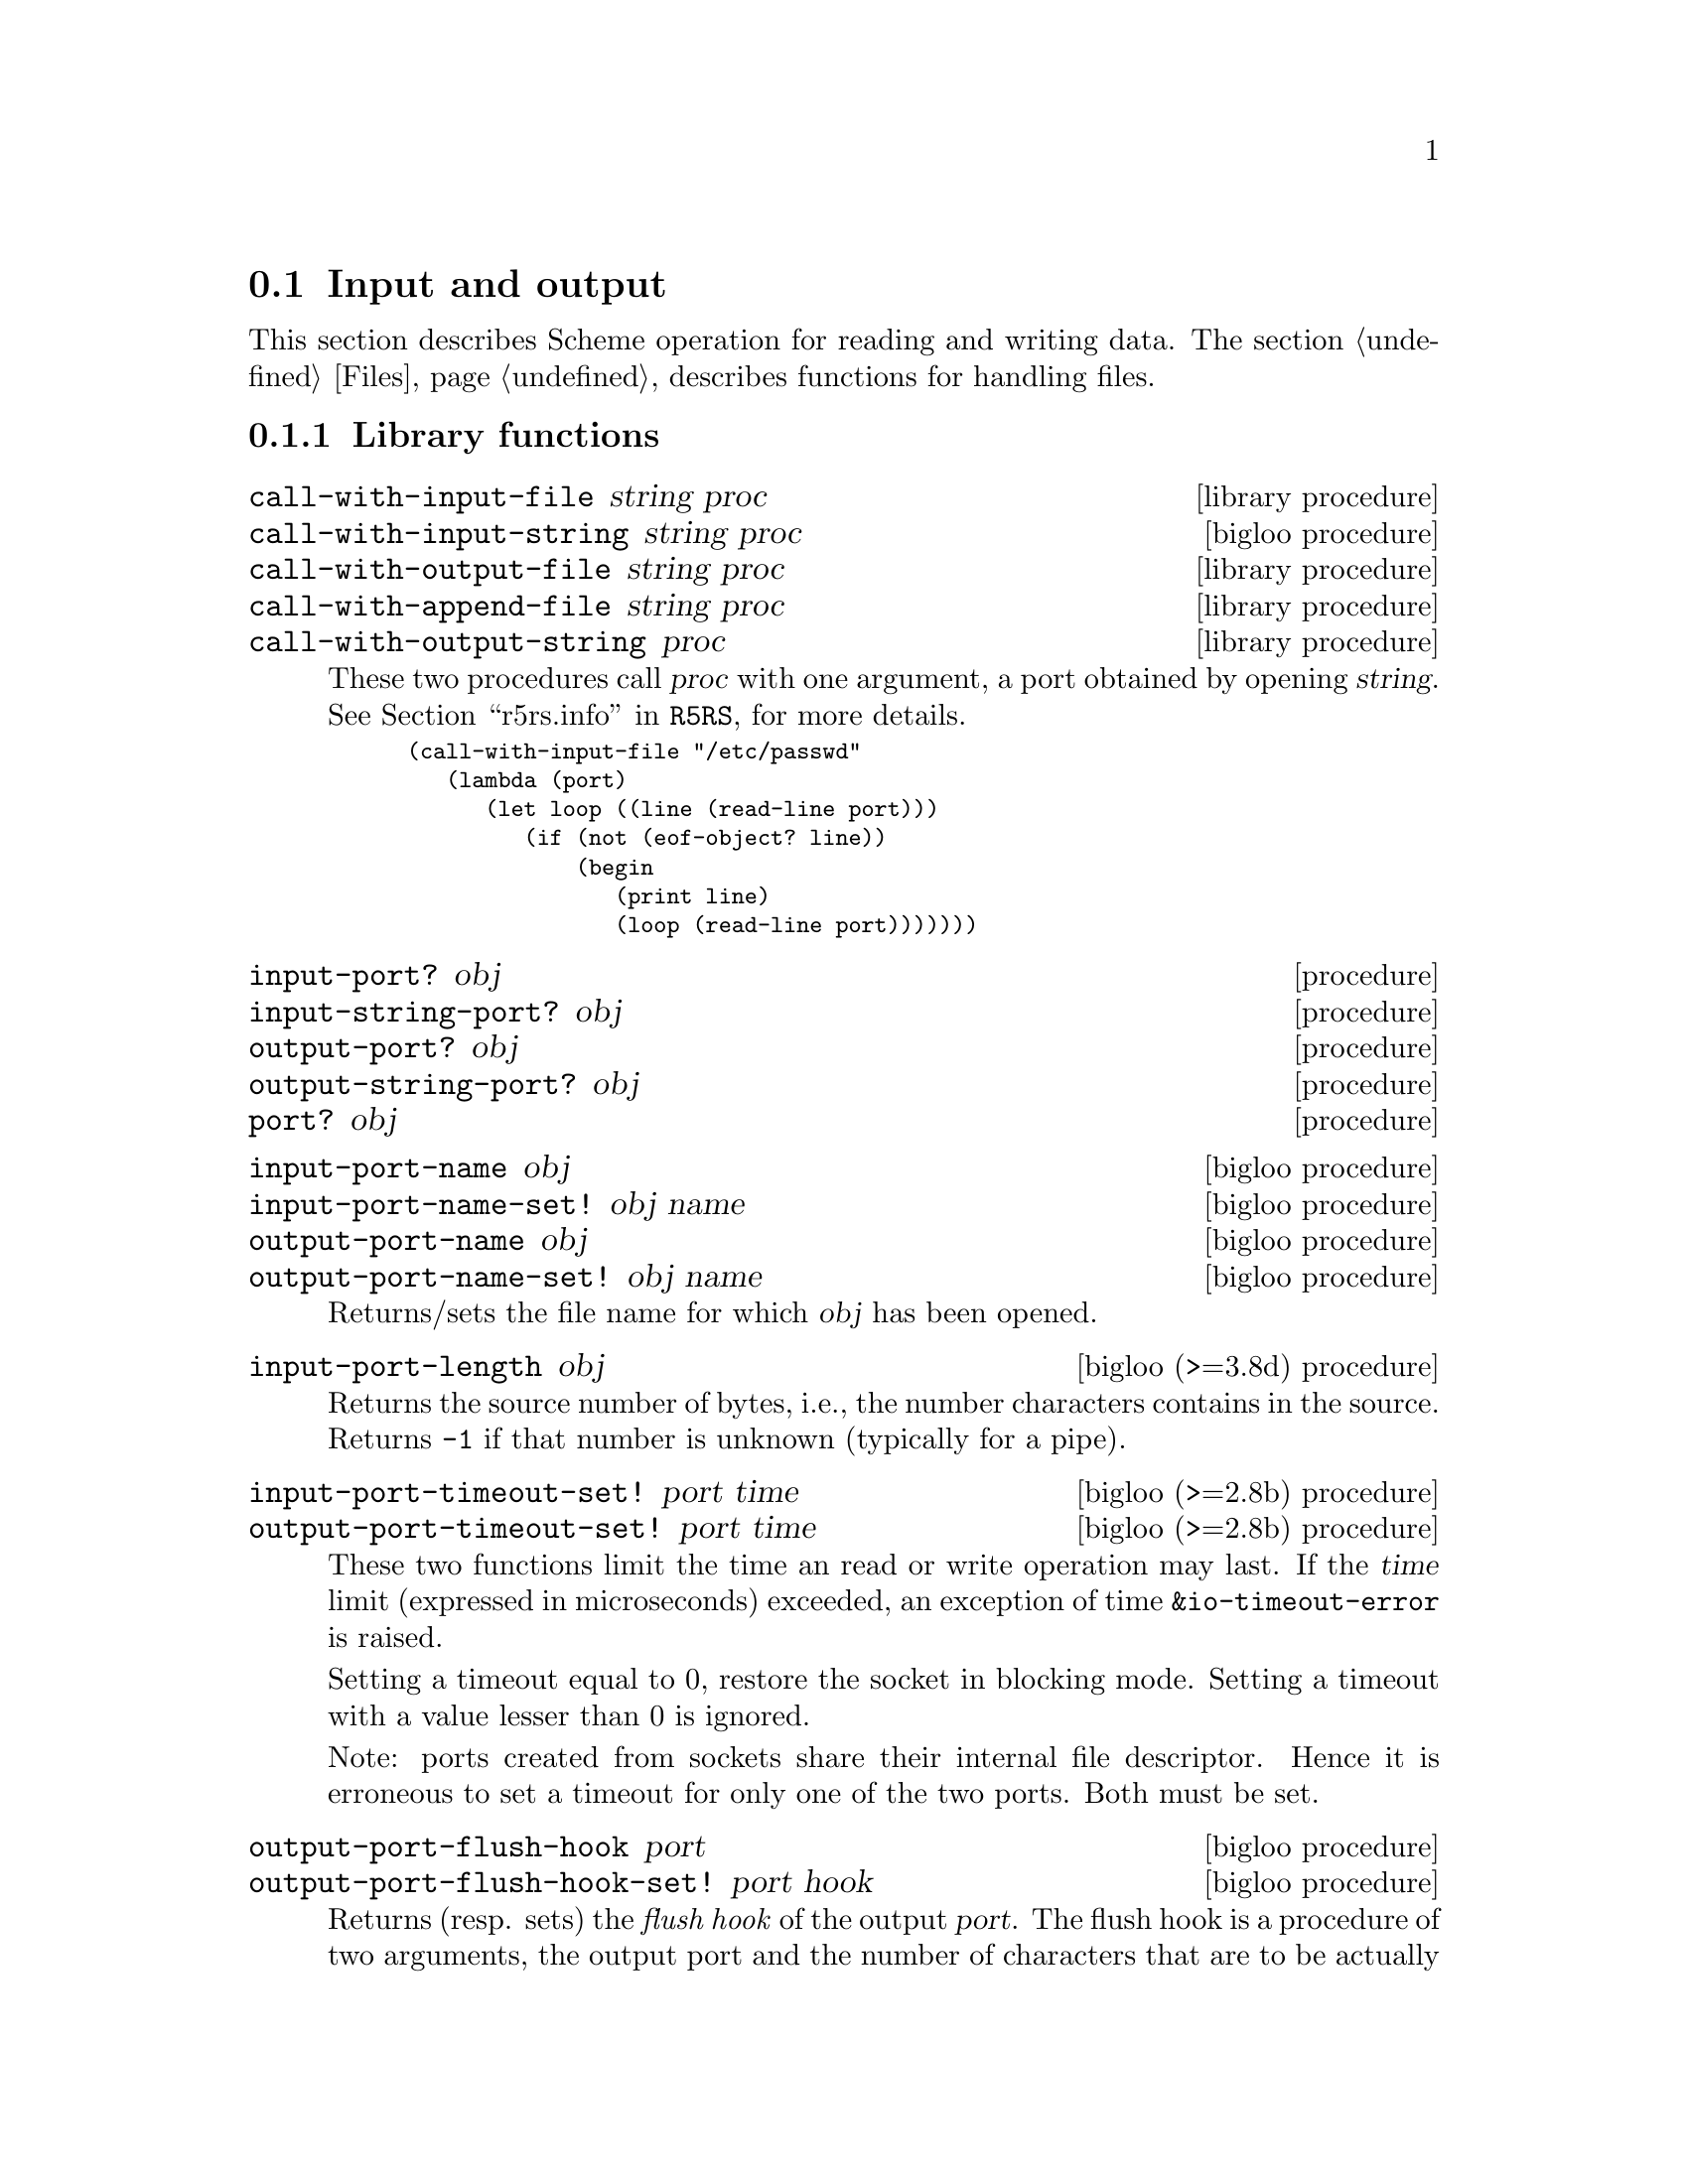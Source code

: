 @c =================================================================== @c
@c    serrano/prgm/project/bigloo/manuals/io.texi                      @c
@c    ------------------------------------------------------------     @c
@c    Author      :  Manuel Serrano                                    @c
@c    Creation    :  Mon Feb 25 11:07:08 2002                          @c
@c    Last change :                                                    @c
@c    Copyright   :  2002 Manuel Serrano                               @c
@c    ------------------------------------------------------------     @c
@c    Input and output                                                 @c
@c =================================================================== @c

@c ------------------------------------------------------------------- @c
@c    Input and Output                                                 @c
@c ------------------------------------------------------------------- @c
@node Input and Output, Serialization, Scheme Library, Standard Library
@comment  node-name,  next,  previous,  up
@section Input and output
@cindex input and output

This section describes Scheme operation for reading and writing data.
The section @ref{Files} describes functions for handling files.

@menu
* Library functions::
* Memory mapped area::
* Zip::
* Tar::
@end menu

@c ------------------------------------------------------------------- @c
@c    Library functions                                                @c
@c ------------------------------------------------------------------- @c
@node Library functions, Memory mapped area, , Input and Output
@comment  node-name,  next,  previous,  up
@subsection Library functions

@deffn {library procedure} call-with-input-file string proc
@deffnx {bigloo procedure} call-with-input-string string proc
@deffnx {library procedure} call-with-output-file string proc
@deffnx {library procedure} call-with-append-file string proc
@deffnx {library procedure} call-with-output-string proc
These two procedures call @var{proc} with one argument, a port obtained
by opening @var{string}.
See @ref{Ports,,r5rs.info,R5RS}, for more details.

@smalllisp
(call-with-input-file "/etc/passwd"
   (lambda (port)
      (let loop ((line (read-line port)))
         (if (not (eof-object? line))
             (begin
                (print line)
                (loop (read-line port)))))))
@end smalllisp
@end deffn

@deffn {procedure} input-port? obj 
@deffnx {procedure} input-string-port? obj 
@deffnx {procedure} output-port? obj
@deffnx {procedure} output-string-port? obj
@deffnx {procedure} port? obj
@end deffn

@deffn {bigloo procedure} input-port-name obj
@deffnx {bigloo procedure} input-port-name-set! obj name
@deffnx {bigloo procedure} output-port-name obj
@deffnx {bigloo procedure} output-port-name-set! obj name
Returns/sets the file name for which @var{obj} has been opened.
@end deffn

@deffn {bigloo (>=3.8d) procedure} input-port-length obj
Returns the source number of bytes, i.e., the number characters contains
in the source. Returns @code{-1} if that number is unknown (typically
for a pipe).
@end deffn

@deffn {bigloo (>=2.8b) procedure} input-port-timeout-set! port time
@deffnx {bigloo (>=2.8b) procedure} output-port-timeout-set! port time
These two functions limit the time an read or write operation may last.
If the @var{time} limit (expressed in microseconds) exceeded, an exception
of time @code{&io-timeout-error} is raised.

Setting a timeout equal to 0, restore the socket in blocking mode. Setting
a timeout with a value lesser than 0 is ignored.

Note: ports created from sockets share their internal file descriptor. Hence
it is erroneous to set a timeout for only one of the two ports. Both
must be set.
@end deffn

@deffn {bigloo procedure} output-port-flush-hook port
@deffnx {bigloo procedure} output-port-flush-hook-set! port hook
Returns (resp. sets) the @emph{flush hook} of the output
@var{port}. The flush hook is a procedure of two arguments, the output
port and the number of characters that are to be actually written out
during the flush. It is unspecified when the hook is invoked, however,
one may expect the C back-end to invoke the hook only when output
buffers are full. The other back-ends (JVM and DOTNET) are likely to
invoke the hook as soon as a character is to be written.

A flush hook can return two types of values:

@itemize @bullet
@item A string, which is then directly displayed to the system stream
associated with the output port.

@item An integer, which denotes the number of characters of the output port
flush buffer (see @code{output-port-flush-buffer}) that have to be
displayed on the system stream.
@end itemize

@end deffn

@deffn {bigloo procedure} output-port-flush-buffer port
@deffnx {bigloo procedure} output-port-flush-buffer-set! port buffer
These functions gets and sets a buffer that can be used by program by the
flush hooks. The runtime system makes no provision for automatically allocated
these buffers that hence must be manually allocated by programs. The motivation
for flush buffer is to allow programs to write flush hooks that don't have
to allocate a new string each time invoked.
@end deffn

@deffn {bigloo procedure} output-port-close-hook port
@deffnx {bigloo procedure} output-port-close-hook-set! port proc
Returns (resp. sets) the @emph{close hook} of the output @var{port}. The
close hook is a procedure of one argument, the closed port. The hook 
is invoked @emph{after} the @var{port} is closed.
@end deffn

@deffn {bigloo procedure} input-port-close-hook port
@deffnx {bigloo procedure} input-port-close-hook-set! port proc
Returns (resp. sets) the @emph{close hook} of the input @var{port}. The
close hook is a procedure of one argument, the closed port.

Example:
@smalllisp
(let ((p (open-input-string "/etc/passwd")))
  (input-port-close-hook-set! p (lambda () (display 'done)))
  ...
  (close-input-port p))
@end smalllisp
@end deffn

@deffn {bigloo procedure} input-port-reopen! obj
Re-open the input port @var{obj}. That is, re-start reading from the first
character of the input port.
@end deffn

@deffn {procedure} current-input-port
@deffnx {procedure} current-output-port
@deffnx {bigloo procedure} current-error-port
@end deffn

@deffn {optional procedure} with-input-from-file string thunk
@deffnx {optional procedure} with-input-from-string string thunk
@deffnx {optional procedure} with-input-from-procedure procedure thunk
@deffnx {optional procedure} with-output-to-file string thunk
@deffnx {optional procedure} with-append-to-file string thunk
@deffnx {bigloo procedure} with-error-to-file string thunk
@deffnx {bigloo procedure} with-output-to-string thunk
@deffnx {bigloo procedure} with-output-to-procedure procedure thunk
@deffnx {bigloo procedure} with-error-to-string thunk
@deffnx {bigloo procedure} with-error-to-procedure procedure thunk
A port is opened from file @var{string}. This port is made the
current input port (resp. the current output port or the current error port) 
and @var{thunk} is called. 
See @ref{Ports,,r5rs.info,R5RS}, for more details.

@smalllisp
(with-input-from-file "/etc/passwd"
   (lambda ()
      (let loop ((line (read-line (current-input-port))))
         (if (not (eof-object? line))
             (begin
                (print line)
                (loop (read-line (current-input-port))))))))
@end smalllisp
@end deffn

@deffn {bigloo procedure} with-input-from-port port thunk
@deffnx {bigloo procedure} with-output-to-port port thunk
@deffnx {bigloo procedure} with-error-to-port port thunk

@code{with-input-from-port}, @code{with-output-to-port} and
@code{with-error-to-port} all suppose @var{port} to be a legal port. They 
call @var{thunk} making @var{port} the current input (resp. output or
error) port. None of these functions close @var{port} on the continuation 
of @var{thunk}.

@smalllisp
(with-output-to-port (current-error-port) 
   (lambda () (display "hello")))
@end smalllisp
@end deffn

@deffn {procedure} open-input-file file-name [buffer #f] [timeout 5000000]

If @var{file-name} is a regular file name, @code{open-input-file} behaves as
the function defined in the Scheme report. If @var{file-name} starts with
special prefixes it behaves differently. Here are the recognized prefixes:

@itemize @bullet
@item @code{| } (a string made of the characters @code{#\|} and @code{#\space})
Instead of opening a regular file, Bigloo opens an input pipe. 
The same syntax is used for output file. 

@smalllisp
(define pin (open-input-file "| cat /etc/passwd"))
(define pout (open-output-file "| wc -l"))

(display (read pin) pout)
(close-input-port pin)
(newline pout)
(close-output-port pout)
@end smalllisp

@item @code{pipe:}
Same as @code{| }.

@item @code{file:}
Opens a regular file.

@item @code{fd:}
Opens a file descriptor.

@smalllisp
(with-input-from-file "fd:0"
   (lambda ()
      (read)))
@end smalllisp


@item @code{gzip:}
Opens a port on a gzipped filed. This is equivalent to 
@code{open-input-gzip-file}. 
Example:

@smalllisp
(with-input-from-file "gzip:bigloo.tar.gz"
   (lambda ()
      (send-chars (current-input-port) (current-output-port))))
@end smalllisp

@item @code{string:}
Opens a port on a string. This is equivalent to @code{open-input-string}. 
Example:

@smalllisp
(with-input-from-file "string:foo bar Gee"
   (lambda ()
      (print (read))
      (print (read))
      (print (read))))
   @print{} foo
   @print{} bar
   @print{} Gee
@end smalllisp

@item @code{http://server/path}

Opens an @emph{http} connection on @code{server} and open an input file
on file @code{path}.

@item @code{http://server:port-number/path}
@item @code{http://user:password@@server:port-number/path}

Opens an @emph{http} connection on @code{server}, on port number
@code{port} with an authentication and open an input file on file @code{path}.

@item @code{ftp://server/path}
@item @code{ftp://user:password@@server/path}

Opens an @emph{ftp} connection on @code{server} and open an input file
on file @code{path}. Log in as anonymous.

@item @code{ressource:}

Opens a JVM @emph{ressource} file. Opening a @code{ressource:} file in 
non JVM backend always return @code{#f}. On the JVM backend it returns
a input port if the ressource exists. Otherwise, it returns @code{#f}.

@end itemize

The optional argument @var{buffer} can either be:

@itemize @bullet
@item A positive fixnum, this gives the size of the buffer.
@item The boolean @code{#t}, a buffer is allocated.
@item The boolean @code{#f}, the socket is unbufferized.
@item A string, it is used as buffer.
@end itemize

The optional argument @var{timeout}, an integer represents a microseconds 
timeout for the open operation.
@end deffn

@deffn {bigloo procedure} open-input-gzip-file file-name [buffer #t]
@deffnx {bigloo procedure} open-input-gzip-port input-port [buffer #t]
@cindex zip
@cindex gzip

Open respectively a gzipped file for input and a port on a gzipped stream.
Note that closing a gzip port opened from a port @var{pi} does not close
the @var{pi} port.

@smalllisp
(let ((p (open-input-gzip-file "bigloo.tar.gz")))
   (unwind-protect
      (read-line p1)
      (close-input-port p)))
@end smalllisp

This can be decomposed as:

@smalllisp
(let* ((p1 (open-input-file "bigloo.tar.gz"))
       (p2 (open-input-gzip-port p1)))
   (unwind-protect
      (read-line p2)
      (close-input-port p2)
      (close-input-port p1)))
@end smalllisp
@end deffn

@deffn {bigloo procedure} open-input-zlib-file file-name [buffer #t]
@deffnx {bigloo procedure} open-input-zlib-port input-port [buffer #t]
@cindex zip
@cindex gzip

Open respectively a zlib file for input and a port on a zlib stream.
Note that closing a zlib port opened from a port @var{pi} does not close
the @var{pi} port.
@end deffn

@deffn {bigloo procedure} open-input-descriptor fd [buffer #t]
Open a file descriptor (as C @code{fdopen}).
@end deffn


@deffn {bigloo procedure} open-input-string string [start 0] [end]
@deffnx {bigloo procedure} open-input-string! string [start 0] [end]
@cindex SRFI-6

@var{string} must be a string, and @var{start} and @var{end} must be
exact integers satisfying:

@smallexample
  0 <= START <= END <= (string-length STRING)
@end smallexample

The optional argument @var{end} defaults to @code{(string-length STRING)}.

Returns an @code{input-port} able to deliver characters from
@var{string}.

The function @code{open-input-string!} acts as @code{open-input-string}
but it might modify the string it receives as parameter.
@end deffn

@deffn {bigloo procedure} open-input-c-string string
Returns an @code{input-port} able to deliver characters from
C @var{string}. The buffer used by the input port is the exact
same string as the argument. That is, no buffer is allocated.
@end deffn

@deffn {bigloo procedure} open-input-ftp-file file-name [buffer #t]
Returns an @code{input-port} able to deliver characters from a
remote file located on a FTP server.

Example:

@smalllisp
(let ((p (open-input-ftp-file "ftp-sop.inria.fr/ls-lR.gz'')))
  (unwind-protect
     (read-string p)
     (close-input-port p)))
@end smalllisp
  
The file name may contain user authentication such as:

@smalllisp
(let ((p (open-input-ftp-file "anonymous:foo@@ftp-sop.inria.fr/ls-lR.gz'')))
  (unwind-protect
     (read-string p)
     (close-input-port p)))
@end smalllisp

@end deffn

@deffn {bigloo procedure} open-input-mmap mmap [start 0] [end]
@var{mmap} must be a mmap, and @var{start} and @var{end} must be
exact integers satisfying:

@smallexample
  0 <= START <= END <= (mmap-length STRING)
@end smallexample

The optional argument @var{end} defaults to @code{(mmap-length STRING)}.

Returns an @code{input-port} able to deliver characters from
@var{mmap}.
@end deffn

@deffn {bigloo procedure} open-input-procedure procedure [buffer #t]
Returns an @code{input-port} able to deliver characters from
@var{procedure}. Each time a character has to be read, the @var{procedure}
is called. This procedure may returns a string of characters, or
the boolean @code{#f}. This last value stands for the end of file. 

Example:

@smalllisp
(let ((p (open-input-procedure (let ((s #t))
				  (lambda ()
				     (if s
					 (begin 
                                            (set! s #f)
                                            "foobar")
					 s))))))
   (read))
@end smalllisp
@end deffn

@deffn {bigloo procedure} unread-char! char [input-port]
@deffnx {bigloo procedure} unread-string! string [input-port]
@deffnx {bigloo procedure} unread-substring! string start end [input-port]
Pushes the given @var{char}, @var{string} or substring into the input-port.
The next read character(s) will be the pushed ones. The @var{input-port} must
be buffered and not be closed.

Example:

@smalllisp
(define p (open-input-string "a ymbol c"))
(read p)                       @result{} a
(read-char p)                  @result{} #\space
(unread-char! #\s p)
(read p)                       @result{} symbol
(read-char p)                  @result{} #\space
(read p)                       @result{} c
(char-ready? p)                @result{} #f
(unread-string! "sym1 sym2" p)
(char-ready? p)                @result{} #t
(read p)                       @result{} sym1
(read p)                       @result{} sym2
@end smalllisp
@end deffn


@deffn {procedure} open-output-file file-name
The same syntax as @code{open-input-file} for file names applies here.
When a file name starts with @samp{| }, Bigloo opens an output pipe
instead of a regular file.
@end deffn

@deffn {bigloo procedure} append-output-file file-name
If @code{file-name} exists, this function returns an @code{output-port}
on it, without removing it. New output will be appended to @var{file-name}.
If @code{file-name} does not exist, it is created.
@end deffn

@deffn {bigloo procedure} open-output-string
This function returns an @emph{output string port}. This object has almost
the same purpose as @code{output-port}. It can be used with all
the printer functions which accept @code{output-port}. An output
on a @emph{output string port} memorizes all the characters written. An
invocation of @code{flush-output-port} or @code{close-output-port} on an 
@emph{output string port} returns a new string which contains all the 
characters accumulated in the port.
@end deffn

@deffn {bigloo procedure} get-output-string output-port
@cindex SRFI-6
Given an output port created by @code{open-output-string}, 
returns a string consisting of the characters that have been 
output to the port so far. 
@end deffn

@deffn {bigloo procedure} open-output-procedure proc [flush [close]]
This function returns an @emph{output procedure port}. This object has almost
the same purpose as @code{output-port}. It can be used with all
the printer functions which accept @code{output-port}. An output
on a @emph{output procedure port} invokes the @var{proc} procedure
each time it is used for writing. That is, @var{proc} is invoked with a
string denoting the displayed characters. When the function
@code{flush-output-port} is called on such a port, the optional
@var{flush} procedure is invoked. When the function @code{close-output-port}
is called on such a port, the optional @var{close} procedure is invoked.
@end deffn

@deffn {procedure} close-input-port input-port
@deffnx {procedure} close-output-port output-port
According to R5RS, the value returned is unspecified. However, if
@emph{output-port} was created using @code{open-output-string}, the value
returned is the string consisting of all characters sent to the port.
@end deffn

@deffn {procedure} closed-input-port? input-port
@deffnx {procedure} closed-output-port? output-port
Predicates that return @code{#t} if and if their associated port is closed.
Return @code{#f} otherwise.
@end deffn

@deffn {bigloo procedure} input-port-name input-port
Returns the name of the file used to open the @var{input-port}.
@end deffn

@deffn {bigloo procedure} input-port-position port
@deffnx {bigloo procedure} output-port-position port
Returns the current position (a character number), in the @var{port}.
@end deffn

@deffn {bigloo procedure} set-input-port-position! port pos
@deffnx {bigloo procedure} set-output-port-position! port pos
These functions set the file position indicator for @var{port}. The new 
position, measured in bytes, is specified by @var{pos}. It is an error 
to seek a port that cannot be changed (for instance, a procedure or a 
console port). The result of these functions is unspecified. An error
is raised if the position cannot be changed.
@end deffn

@deffn {bigloo procedure} input-port-reopen! input-port
This function re-opens the input @code{input-port}. That is, it reset the
position in the @var{input-port} to the first character.
@end deffn

@deffn {procedure} read [input-port]
@deffnx {bigloo procedure} read/case case [input-port]
@deffnx {bigloo procedure} read-case-sensitive [input-port]
@deffnx {bigloo procedure} read-case-insensitive [input-port]
Read a lisp expression. The case sensitivity of @code{read} is unspecified. 
If have to to enforce a special behavior regarding the case, use 
@code{read/case}, @code{read-case-sensitive} or @code{read-case-insensitive}. 
Let us consider the following source code: The value of the @code{read/case}'s
@var{case} argument may either be @code{upcase}, @code{downcase} or 
@code{sensitive}. Using any other value is an error.

@smalllisp
(define (main argv)
   (let loop ((exp (read-case-sensitive)))
      (if (not (eof-object? exp))
          (begin
             (display "exp: ")
             (write exp)
             (display " [")
             (display exp)
             (display "]")
             (print " eq?: " (eq? exp 'FOO) " " (eq? exp 'foo))
             (loop (read-case-sensitive))))))
@end smalllisp

Thus:
@display
> a.out
foo
  @print{} exp: foo [foo] eq?: #f #t
FOO
  @print{} exp: FOO [FOO] eq?: #t #f
@end display
@end deffn

@deffn {bigloo procedure} read/rp grammar port
@deffnx {bigloo procedure} read/lalrp lalrg rg port [emptyp]
These functions are fully explained in @ref{Regular Parsing},
and @ref{Lalr Parsing}.
@end deffn

@deffn {bigloo procedure} define-reader-ctor symbol procedure
@cindex SRFI-10

Note: This feature is experimental and might be removed in feature versions.

The present SRFI-10
(@url{http://srfi.schemers.org/srfi-10/srfi-10.html}) proposes an
extensible external representation of Scheme values, a notational
convention for future SRFIs. This SRFI adds @code{#,(} as a new token and
extends production rules of the grammar for a Scheme reader. The @code{#,()}
form can be used for example to denote values that do not have a
convenient printed representation, as well for conditional code
compilation. It is proposed that future SRFIs that contain new read
syntax for values use the @code{#,()} notation with an appropriate tag
symbol.

As a particular example and the reference implementation for the @code{#,()}
convention, this SRFI describes an interpretation of the @code{#,()} external
form as a read-time application.

Examples:
@smalllisp
(define-reader-ctor 'list list) 
(with-input-from-string "#,(list 1 2 #f \"4 5\")" read) @result{} (1 2 #f "4 5")

(define-reader-ctor '+ +)
(with-input-from-string "#,(+ 1 2)" read) @result{} 3
@end smalllisp
@end deffn

@deffn {bigloo procedure} set-read-syntax! char procedure

Note: This feature is experimental and might be removed in feature versions.

Registers a function @var{procedure} to be invoked with one argument, an
input-port, that is invoked when the reader hits an unparsed character.

Example:

@smalllisp
(set-read-syntax! #\@{
   (lambda (port)
      (let loop ((c (peek-char port)) (exps '()))
	 (cond ((eof-object? c)
		(error "@{" "EOF encountered while parsing @{ ... @} clause" port))
	       ((char=? c #\@})
		(read-char port)   ; discard
		`(begin ,@@(reverse exps)))
	       ((char-whitespace? c)
		(read-char port)   ; discard whitespace
		(loop (peek-char port) exps))
	       (else
		(let ((exp (read port)))
		   (loop (peek-char port)
                      (cons exp exps))))))))
@end smalllisp

@end deffn

@deffn {procedure} read-char [port]
@deffnx {procedure} read-byte [port]
@deffnx {procedure} peek-char [port]
@deffnx {procedure} peek-byte [port]
@deffnx {procedure} eof-object? obj
@end deffn

@deffn {procedure} char-ready? [port]
@cindex run-process and char-ready?
@cindex char-ready? and run-process
@cindex run-process and input/output
As specified in the R5Rs, @ref{Ports,,r5rs.info,R5RS}, @code{char-ready?}
returns @t{#t} if a character is ready on the input @var{port} and
returns @t{#f} otherwise.  If @samp{char-ready} returns @t{#t} then
the next @samp{read-char} operation on the given @var{port} is guaranteed
not to hang.  If the @var{port} is at end of file then @samp{char-ready?}
returns @t{#t}.  @var{Port} may be omitted, in which case it defaults to
the value returned by @samp{current-input-port}.

When using @code{char-ready?} consider the latency that may exists
before characters are available. For instance, executing the
following source code:

@smalllisp
(let* ((proc (run-process "/bin/ls" "-l" "/bin" output: pipe:))
       (port (process-output-port proc)))
   (let loop ((line (read-line port)))
      (print "char ready " (char-ready? port))
      (if (eof-object? line)
          (close-input-port port)
          (begin
             (print line)
             (loop (read-line port))))))
@end smalllisp

@noindent Produces outputs such as:

@display
char ready #f
total 7168
char ready #f
-rwxr-xr-x    1 root     root         2896 Sep  6  2001 arch
char ready #f
-rwxr-xr-x    1 root     root        66428 Aug 25  2001 ash
char ready #t
...
@end display

For a discussion of Bigloo processes, see @ref{Process}.

@emph{Note:} Thanks to Todd Dukes for the example and the suggestion
of including it this documentation.
@end deffn

@deffn {bigloo procedure} read-line [input-port]
@deffnx {bigloo procedure} read-line-newline [input-port]
Reads characters from @var{input-port} until a @code{#\Newline}, 
a @code{#\Return} or an @code{end of file} condition is encountered. 
@code{read-line} returns a newly allocated string composed of the characters 
read.

The strings returned by @code{read-line} do not contain the newline delimiters.
The strings returned by @code{read-line-newline} do contain them.
@end deffn

@deffn {bigloo procedure} read-lines [input-port]
Accumulates all the line of an @var{input-port} into a list.
@end deffn

@deffn {bigloo procedure} read-of-strings [input-port]
Reads a sequence of non-space characters on @var{input-port}, makes a
string of them and returns the string.
@end deffn

@deffn {bigloo procedure} read-string [input-port]
Reads all the characters of @var{input-port} into a string.
@end deffn

@deffn {bigloo procedure} read-chars size [input-port]
@deffnx {bigloo procedure} read-chars! buf size [input-port]

The function @code{read-chars} returns a newly allocated strings made
of @var{size} characters read from @var{input-port} (or from
@code{(current-input-port)} if @var{input-port} is not provided). If
less than @var{size} characters are available on the input port, the
returned string is smaller than @var{size}. Its size is the number of
available characters.

The function @code{read-chars!} fills the buffer @var{buf} with at most
@var{size} characters.
@end deffn

@deffn {bigloo procedure} read-fill-string! s o len [input-port]
Fills the string @var{s} starting at offset @var{o} with at
most @var{len} characters read from the input port @var{input-port}
(or from @code{(current-input-port)} if @var{input-port} is not provided).
This function returns the number of read characters (which may be smaller
than @var{len} if less characters are available) or the end of file object.
The argument @code{len} is a small integer.

The function @code{read-fill-string!} is similar to @code{read-chars!}
except that it returns the @emph{end-of-file} object on termination while
@code{read-chars!} returns 0.

Example:
@smalllisp
(let ((s (make-string 10 #\-)))
   (with-input-from-string "abcdefghijlkmnops"
      (lambda ()
         (read-fill-string! s 3 5)
         s)))
   @result{} ---abcde--
@end smalllisp
@end deffn

@deffn {bigloo procedure} port->string-list input-port
Returns a list of strings composed of the elements of @var{input-port}.
@end deffn

@deffn {bigloo procedure} port->list input-port reader
@deffnx {bigloo procedure} port->sexp-list input-port
@code{Port->list} applies reader to port repeatedly until it returns EOF, 
then returns a list of results. 
@code{Port->list-sexp} is equivalent to @code{(port->list read port)}.
@end deffn

@deffn {bigloo procedure} file->string path
This function builds a new string out of all the characters of the file 
@var{path}. If the file cannot be open or read, an @code{IO_EXCEPTION}
is raised.
@end deffn

@deffn {bigloo procedure} send-chars input-port output-port [len] [offset]
@deffnx {bigloo procedure} send-file filename output-port [len] [offset]
Transfer the characters from @var{input-port} to @var{output-port}. This
procedure is sometimes mapped to a system call (such as @code{sendfile} under
Linux) and might thus be more efficient than copying the ports by hand. The
optional argument @var{offset} specifies an offset from which characters of
@var{input-port} are sent. The function @code{send-chars} returns the number
of characters sent.

The function @code{send-file} opens the file @var{filename} in order to
get its input port. On some backends, @code{send-file} might be more efficient
than @code{send-chars} because it may avoid creating a full-fledged Bigloo
@code{input-port}.

Note that the type of @var{len} and @var{offset} is
@code{elong} (i.e., exact long), which is also returned by @code{file-size}.
@end deffn

@deffn {library procedure} write obj [output-port]
@deffnx {library procedure} display obj [output-port]
@deffnx {bigloo procedure} print obj @dots{}
This procedure allows several objects to be displayed. When
all these objects have been printed, @code{print} adds a newline.
@end deffn

@deffn {bigloo procedure} display* obj @dots{}
This function is similar to @code{print} but does not add a newline.
@end deffn

@deffn {bigloo procedure} fprint output-port obj @dots{}
This function is the same as @code{print} except that a
port is provided.
@end deffn

@deffn {procedure} write-char char [output-port]
@deffnx {procedure} write-byte byte [output-port]
These procedures write a char (respec. a byte, i.e., in integer in the range
0..255) to the @var{output-port}.
@end deffn

@deffn {procedure} newline [output-port]
@deffnx {bigloo procedure} flush-output-port output-port
This procedure flushes the output port @var{output-port}. This function
@emph{does not} reset characters accumulated in string port. For this
uses, @code{reset-output-port}.
@end deffn

@deffn {procedure} newline [output-port]
@deffnx {bigloo procedure} reset-output-port output-port
This function is equivalent to @code{flush-output-port} but in addition,
for string ports, it reset the internal buffer that accumulates the
displayed characters.
@end deffn


@deffn {bigloo procedure} format format-string [objs]
@cindex SRFI-28

@emph{Note}: Many thanks to Scott G. Miller who is the author of
SRFI-28. Most of the documentation of this function is copied from the
SRFI documentation.

Accepts a message template (a Scheme String), and processes it,
replacing any escape sequences in order with one or more characters,
the characters themselves dependent on the semantics of the escape
sequence encountered.

An escape sequence is a two character sequence in the string where the
first character is a tilde @code{~}. Each escape code's meaning is as
follows:

@itemize @bullet
@item @code{~a} The corresponding value is inserted into the string 
as if printed with display.
@item @code{~s} The corresponding value is inserted into the string 
as if printed with write.
@item @code{~%} or @code{~n} A newline is inserted A newline is inserted.
@item @code{~~} A tilde @code{~} is inserted.
@item @code{~r} A return (@code{#\Return}) is inserted.
@item @code{~v} The corresponding value is inserted into the string 
as if printed with display followed by a newline. This tag is hence
equivalent to the sequence @code{~a~n}.
@item @code{~c} The corresponding value must be a character and is
inserted into the string as if printed with write-char.
@item @code{~d}, @code{~x}, @code{~o}, @code{~b}  The corresponding value must
must be a number and is printed with radix 16, 8 or 2.
@item @code{~l} If the corresponding value is a proper list, its items 
are inserted into the string, separated by whitespaces, without the 
surrounding parenthesis. If the corresponding value is not a list, it 
behaves as @code{~s}.
@item @code{~(<sep>)} If the corresponding value is a proper list, its items 
are inserted into the string, separated from each other by @var{sep}, 
without the surrounding parenthesis. If the corresponding value is not a list, 
it behaves as @code{~s}.
@item @code{~Ndxob} Print a number in @var{N} columns with space padding.
@item @code{~N,<padding>dxob} Print a number in @var{num} columns 
with @var{padding} padding.
@end itemize

@code{~a} and @code{~s}, when encountered, require a corresponding
Scheme value to be present after the format string. The values
provided as operands are used by the escape sequences in order. It is
an error if fewer values are provided than escape sequences that
require them.

@code{~%} and @code{~~} require no corresponding value.

@smalllisp
(format "Hello, ~a" "World!") 
   @print{} Hello, World!
(format "Error, list is too short: ~s~%" '(one "two" 3)) 
   @print{} Error, list is too short: (one "two" 3)
(format "a ~l: ~l" "list" '(1 2 3))
   @print{} a list: 1 2 3
(format "a ~l: ~(, )" "list" '(1 2 3))
   @print{} a list: 1, 2, 3
(format "~3d" 4)
   @print{}   4
(format "~3,-d" 4)
   @print{} --4
(format "~3x" 16)
   @print{}  10
(format "~3,0d" 5)
   @print{} 005
@end smalllisp
@end deffn

@deffn {bigloo procedure} printf format-string [objs]
@deffnx {bigloo procedure} fprintf port format-string [objs]
Formats @var{objs} to the current output port or to the specified @var{port}.
@end deffn

@deffn {bigloo procedure} pp obj [output-port]
Pretty print @var{obj} on @var{output-port}.
@end deffn

@deffn {bigloo variable} *pp-case*
Sets the variable to @code{respect}, @code{lower} or @code{upper}
to change the case for pretty-printing.
@end deffn

@deffn {bigloo variable} *pp-width*
The width of the pretty-print.
@end deffn

@deffn {bigloo procedure} write-circle obj [output-port]
@cindex circular representation
Display recursive object @var{obj} on @var{output-port}. Each component
of the object is displayed using the @code{write} library function.
@end deffn

@deffn {bigloo procedure} display-circle obj [output-port]
Display recursive object @var{obj} on @var{output-port}. Each component
of the object is displayed using the @code{display} library function.

For instance:
@smalllisp
(define l (list 1 2 3))
(set-car! (cdr l) l)
(set-car! (cddr l) l)
(display-circle l)  @print{} #0=(1 #0# #0#)
@end smalllisp
@end deffn

@deffn {bigloo procedure} display-string string output-port
@deffnx {bigloo procedure} display-substring string start end output-port

@var{String} must be a string, and @var{start} and @var{end} must be exact 
integers satisfying
  @code{0 <= start <= end <= (string-length string)}.

@code{Display-substring} displays a string formed from the characters
of string beginning with index @var{start} (inclusive) and ending with index
@var{end} (exclusive).
@end deffn

@deffn {bigloo procedure} password [prompt]
Reads a password from the current input port. The reading stops when the user
hits the ,(code "Enter") key.
@end deffn

@deffn {bigloo procedure} open-pipes [name]
Opens a bi-directional pipes. Returns two values, an @code{input-port} and
an @code{output-port}. The optional argument @var{name} is only used for
debugging.

Example:
@smalllisp
(multiple-value-bind (in out)
  (open-pipes "my pipe")
  (write-char #\z out)
  (flush-output-port out))
@end smalllisp
@end deffn

@deffn {bigloo procedure} select [:timeout 0] [:read '()] [:write '()] [:except '()]
A wrapper of the Posix @code{select} function. Returns three values,
the three lists of objects that are ready for reading, respectively writing,
or that are in error.

Example:
@smalllisp
(define *inpipe* #f)
(define *outpipe* #f)
(define *watch-mutex* (make-mutex "watch"))
(define *sockets* '())

(define (watch socket onclose)
   (synchronize *watch-mutex*
      (set! *sockets* (cons socket *sockets*))
      (if *outpipe*
	  (begin
	     (write-char *outpipe*)
	     (flush-output-port *outpipe*))
	  (thread-start!
	     (instantiate::hopthread
		(body (watch-thread onclose)))))))

(define (watch-thread onclose)
   (let loop ()
      (synchronize *watch-mutex*
	 (unless *inpipe*
	    (multiple-value-bind (in out)
	       (open-pipes)
	       (set! *inpipe* in)
	       (set! *outpipe* out))))
      (multiple-value-bind (readfs _ _)
	 (select :read (cons *inpipe* *sockets*))
	 (let ((socks (filter socket? readfs)))
	    (for-each onclose socks)
	    (synchronize *watch-mutex*
	       (for-each (lambda (s)
			    (set! *sockets* (remq! s *sockets*)))
		  socks)
	       (unless (pair? *sockets*)
		  (close-input-port *inpipe*)
		  (close-output-port *outpipe*)
		  (set! *inpipe* #f)
		  (set! *outpipe* #f)))
	    (when *outpipe*
	       (loop))))))
@end smalllisp
@end deffn

@deffn {bigloo procedure} lockf output-port command [len 0]
Lock a file descriptor or an output port. It is an error to call
@code{lockf} with an port not open on a plain file (i.e., a port open
with @code{open-output-file}, or its variants).

The @var{command} argument is one of:

@itemize @bullet
@item @code{lock}: locks the file, raises an error on failure.
@item @code{ulock}: unlocks the file, raises an error on failure.
@item @code{test}: tests whether a file is locked or not.
@item @code{tlock}: tries to lock a file, return @code{#t} upon success and
  @code{#f} otherwise.
@end itemize

The argument @var{len} is the portion of the file to be locked.
@end deffn

@c ------------------------------------------------------------------- @c
@c    MMAP                                                             @c
@c ------------------------------------------------------------------- @c
@node Memory mapped area, Zip, Library functions, Input and Output
@comment  node-name,  next,  previous,  up
@subsection mmap
@cindex mmap

The @code{mmap} function asks to map a file into memory. This memory area
can be randomly accessed as a string. In general using @code{mmap} improves
performance in comparison with equivalent code using regular ports.

@deffn {bigloo procedure} mmap? obj 
Returns @code{#t} if and only if @var{obj} has been produced by
@code{open-mmap}. Otherwise, it returns @code{#f}.
@end deffn

@deffn {bigloo procedure} open-mmap path [mode]
Maps a file @var{path} into memory. The optional argument @var{mode} specifies
how the file is open. The argument can be:

@itemize @bullet
@item @code{read: #t} The memory can be read
@item @code{read: #f} The memory cannot be read
@item @code{write: #t} The memory can be written
@item @code{write: #f} The memory is read-only.
@end itemize
@end deffn

@deffn {bigloo procedure} string->mmap string [mode]
Wrap a Bigloo string into a mmap object.
@end deffn

@deffn {bigloo procedure} mmap-name mm
Returns the file name of the memory map @var{mm}.
@end deffn

@deffn {bigloo procedure} close-mmap mm
Closes the memory mapped. Returns @code{#t} on success, @code{#f} otherwise.
@end deffn

@deffn {bigloo procedure} mmap-length mm
Returns the length, an exact integer, of the memory mapped.
@end deffn

@deffn {bigloo procedure} mmap-read-position mm
@deffnx {bigloo procedure} mmap-read-position-set! mm offset
@deffnx {bigloo procedure} mmap-write-position mm
@deffnx {bigloo procedure} mmap-write-position-set! mm offset
Returns and sets the read and write position of a memory mapped memory.
The result and the argument are exact integers.
@end deffn

@deffn {bigloo procedure} mmap-ref mm offset
Reads the character in @var{mm} at @var{offset}, an exact long (::elong). This 
function sets the read position to @code{offset + 1}.
@end deffn

@deffn {bigloo procedure} mmap-set! mm offset char
Writes the character @var{char} in @var{mm} at @var{offset}, an exact
long (::elong). This function sets the write position to @code{offset + 1}.
@end deffn

@deffn {bigloo procedure} mmap-substring mm start end
Returns a newly allocated string made of the characters read from @var{mm}
starting at position @var{start} and ending at position @var{end - 1}.
If the values @code{start} and @code{end} are not ranged in
@code{[0...(mmap-length mm)]}, an error is signaled. The function 
@code{mmap-substring} sets the read position to 
@code{end}.
@end deffn

@deffn {bigloo procedure} mmap-substring-set! mm start str
Writes the string @var{str} to @var{mm} at position @var{start}.
If the values @code{start} and @code{start + (string-length str)} are 
not ranged in @code{[0...(mmap-length mm)[}, an error is signaled. The function
@code{mmap-substring} sets the write position to @code{start + (string-length str)}.
@end deffn

@deffn {bigloo procedure} mmap-get-char mm
@deffnx {bigloo procedure} mmap-put-char! mm c
@deffnx {bigloo procedure} mmap-get-string mm len
@deffnx {bigloo procedure} mmap-put-string! mm str
These functions get (resp. put) character and strings into a memory mapped
area. They increment the read (resp. write) position. An error is signaled
if the characters read (resp. writen) outbound the length of the memory mapped.
@end deffn

@c ------------------------------------------------------------------- @c
@c    Zip                                                              @c
@c ------------------------------------------------------------------- @c
@node Zip, Tar, Memory mapped area, Input and Output
@comment  node-name,  next,  previous,  up
@subsection zip
@cindex gzip
@cindex zip
@cindex zlib
@cindex gunzip

@deffn {bigloo procedure} port->gzip-port input-port [buffer #t]
@deffnx {bigloo procedure} port->zlib-port input-port [buffer #t]
@deffnx {bigloo procedure} port->inflate-port input-port [buffer #t]
These functions take a regular port as input (@var{input-port}). They construct
a new port that automatically @emph{unzip} the read characters.
The @code{inflate} version does not parse a gunzip-header before inflating the
content.
@end deffn

@deffn {bigloo procedure} open-input-inflate-file path [buffer #t]
These function open a gzipped file for input. The file is automatically
unzipped when the characters are read. It is equivalent to:

@smalllisp
(let ((p (open-input-port path)))
  (port->gzip-port p))
@end smalllisp

The function @code{open-input-inflate-file} is similar to
@code{open-input-gzip-file} but it does not parse a gunzip-header
before inflating the content.

@end deffn

@deffn {bigloo procedure} gunzip-sendchars input-port output-port
@deffnx {bigloo procedure} inflate-sendchars input-port output-port
Transmit all the characters from the gzipped @var{input-port} to the
@var{output-port}. 

Note that the function @code{send-chars} can also be used on gzipped
input-ports.
@end deffn

@deffn {bigloo procedure} gunzip-parse-header input-port
Parse the header of @var{input-port}. Returns @code{#f} if and only if
the port is not gzipped.
@end deffn

@c ------------------------------------------------------------------- @c
@c    Tar                                                              @c
@c ------------------------------------------------------------------- @c
@node Tar, ,Zip, Input and Output
@comment  node-name,  next,  previous,  up
@subsection tar
@cindex tar

@deffn {bigloo procedure} tar-read-header [input-port]
Reads a tar header from @var{input-port}. If the input-port does not
conform the tar format, an IO exception is raised. On success a 
@emph{tar-header} descriptor is returned.
@end deffn

@deffn {bigloo procedure} tar-read-block tar-header [input-port]
Reads the content of the @var{tar-header} block.
@end deffn

@deffn {bigloo procedure} tar-round-up-to-record-size int
Rounds up tar-block sizes.
@end deffn

@deffn {bigloo procedure} tar-header-name tar-header
@deffnx {bigloo procedure} tar-header-mode tar-header
@deffnx {bigloo procedure} tar-header-uid tar-header
@deffnx {bigloo procedure} tar-header-gid tar-header
@deffnx {bigloo procedure} tar-header-size tar-header
@deffnx {bigloo procedure} tar-header-mtim tar-header
@deffnx {bigloo procedure} tar-header-checksum tar-header
@deffnx {bigloo procedure} tar-header-type tar-header
@deffnx {bigloo procedure} tar-header-linkname tar-header
@deffnx {bigloo procedure} tar-header-uname tar-header
@deffnx {bigloo procedure} tar-header-gname tar-header
@deffnx {bigloo procedure} tar-header-devmajor tar-header
@deffnx {bigloo procedure} tar-header-devminir tar-header
Return various information about @var{tar-header}.
@end deffn

The following example simulates the Unix command @code{tar xvfz}:

@smalllisp
(define (untar path)
   (let ((pz (open-input-gzip-port path)))
      (unwind-protect
	 (let loop ((lst '()))
	    (let ((h (tar-read-header pz)))
	       (if (not h)
		   lst
		   (case (tar-header-type h)
		      ((dir)
		       (let ((path (tar-header-name h)))
			  (if (make-directory path)
			      (loop lst)
			      (error 'untar
				     "Cannot create directory"
				     path))))
		      ((normal)
		       (let* ((path (tar-header-name h))
			      (dir (dirname path)))
			  (when (and (file-exists? dir) (not (directory? dir)))
			     (delete-file dir))
			  (unless (file-exists? dir)
			     (make-directory dir))
			  (with-output-to-file path
			     (lambda ()
				(display (tar-read-block h pz))))
			  (loop (cons path lst))))
		      (else
		       (error 'untar
			      (format "Illegal file type `~a'"
				      (tar-header-type h))
			      (tar-header-name h)))))))
	 (close-input-port pz))))
@end smalllisp

@deffn {bigloo procedure} untar input-port [:directory (pwd)] [:file #f]
Untars the archive whose content is provided by the input port
@var{input-port}.

@itemize @bullet
@item If @var{:file} is provided, @code{untar} extract the content of the
file named @var{:file} and returns a string. The file name must exactly
matches the files of the archive files names. If the file does not exist,
@code{untar} returns @code{#f}.

@item If @var{:file} is not provided, it @emph{untars} the whole content,
in the directory denoted by @var{:directory}, which defaults to @code{(pwd)}.
The function @code{untar}, returns the whole list of created directories
and files.
@end itemize

@end deffn


